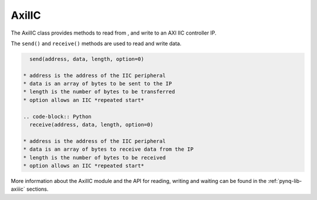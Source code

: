 .. _pynq-libraries-axiiic:

AxiIIC
======

The AxiIIC class provides methods to read from , and write to an AXI IIC
controller IP.


The ``send()`` and ``receive()`` methods are used to read and write data.

.. code-block:: Python

    send(address, data, length, option=0)

  * address is the address of the IIC peripheral
  * data is an array of bytes to be sent to the IP
  * length is the number of bytes to be transferred
  * option allows an IIC *repeated start* 

  .. code-block:: Python
    receive(address, data, length, option=0)

  * address is the address of the IIC peripheral
  * data is an array of bytes to receive data from the IP
  * length is the number of bytes to be received
  * option allows an IIC *repeated start* 

More information about the AxiIIC module and the API for reading, writing
and waiting can be found in the :ref:`pynq-lib-axiiic` sections.
